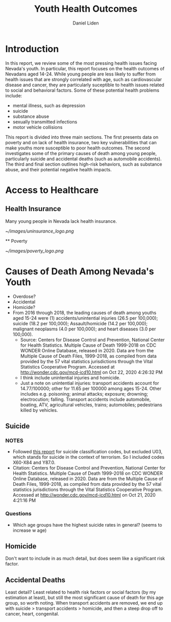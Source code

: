 #+TITLE: Youth Health Outcomes
#+AUTHOR: Daniel Liden

* Introduction
  In this report, we review some of the most pressing health issues facing Nevada's youth. In particular, this report focuses on the health outcomes of Nevadans aged 14-24. While young people are less likely to suffer from health issues that are strongly correlated with age, such as cardiovascular disease and cancer, they are particularly suceptible to health issues related to social and behavioral factors. Some of these potential health problems include:
  - mental illness, such as depression
  - suicide
  - substance abuse
  - sexually transmitted infections
  - motor vehicle collisions

  This report is divided into three main sections. The first presents data on poverty and on lack of health insurance, two key vulnerabilities that can make youths more susceptible to poor health outcomes. The second investigates some of the primary causes of death among young people, particularly suicide and accidental deaths (such as automobile accidents). The third and final section outlines high-risk behaviors, such as substance abuse, and their potential negative health impacts.

* Access to Healthcare
** Health Insurance
   Many young people in Nevada lack health insurance.

   [[~/images/uninsurance_logo.png]]

  ** Poverty
  
   [[~/images/poverty_logo.png]]

* Causes of Death Among Nevada's Youth
  - Overdose?
  - Accidental
  - Homicide?
  - From 2016 through 2018, the leading causes of death among youths aged 15-24 were (1) accidents/unintential injuries (26.5 per 100,000); suicide (18.2 per 100,000); Assault/homicide (14.2 per 100,000); malignant neoplasms (4.0 per 100,000); and heart diseases (3.0 per 100,000).
    - Source: Centers for Disease Control and Prevention, National Center for Health Statistics. Multiple Cause of Death 1999-2018 on CDC WONDER Online Database, released in 2020. Data are from the Multiple Cause of Death Files, 1999-2018, as compiled from data provided by the 57 vital statistics jurisdictions through the Vital Statistics Cooperative Program. Accessed at http://wonder.cdc.gov/mcd-icd10.html on Oct 22, 2020 4:26:32 PM
    - I think include unintential injuries and homicide.
    - Just a note on unintential injuries: transport accidents account for 14.77/100000; other for 11.65 per 100000 among ages 15-24. Other includes e.g. poisoning; animal attacks; exposure; drowning; electrocution; falling. Transport accidents include automobile, boating, ATV, agricultural vehicles, trains; automobiles; pedestrians killed by vehicles.

 
** Suicide
*** NOTES
    - Followed [[https://www.cdc.gov/nchs/data/nvsr/nvsr69/NVSR-69-11-508.pdf][this report]] for suicide classification codes, but excluded U03, which stands for suicide in the context of terrorism. So I included codes X60-X84 and Y87.0.
    - Citation: Centers for Disease Control and Prevention, National Center for Health Statistics. Multiple Cause of Death 1999-2018 on CDC WONDER Online Database, released in 2020. Data are from the Multiple Cause of Death Files, 1999-2018, as compiled from data provided by the 57 vital statistics jurisdictions through the Vital Statistics Cooperative Program. Accessed at http://wonder.cdc.gov/mcd-icd10.html on Oct 21, 2020 4:21:16 PM
*** Questions
    - Which age groups have the highest suicide rates in general? (seems to increase w age)
** Homicide
   Don't want to include in as much detail, but does seem like a significant risk factor.
** Accidental Deaths
   Least detail? Least related to health risk factors or social factors (by my estimation at least), but still the most significant cause of death for this age group, so worth noting. When transport accidents are removed, we end up with suicide > transport accidents > homicide, and then a steep drop off to cancer, heart, congenital.
